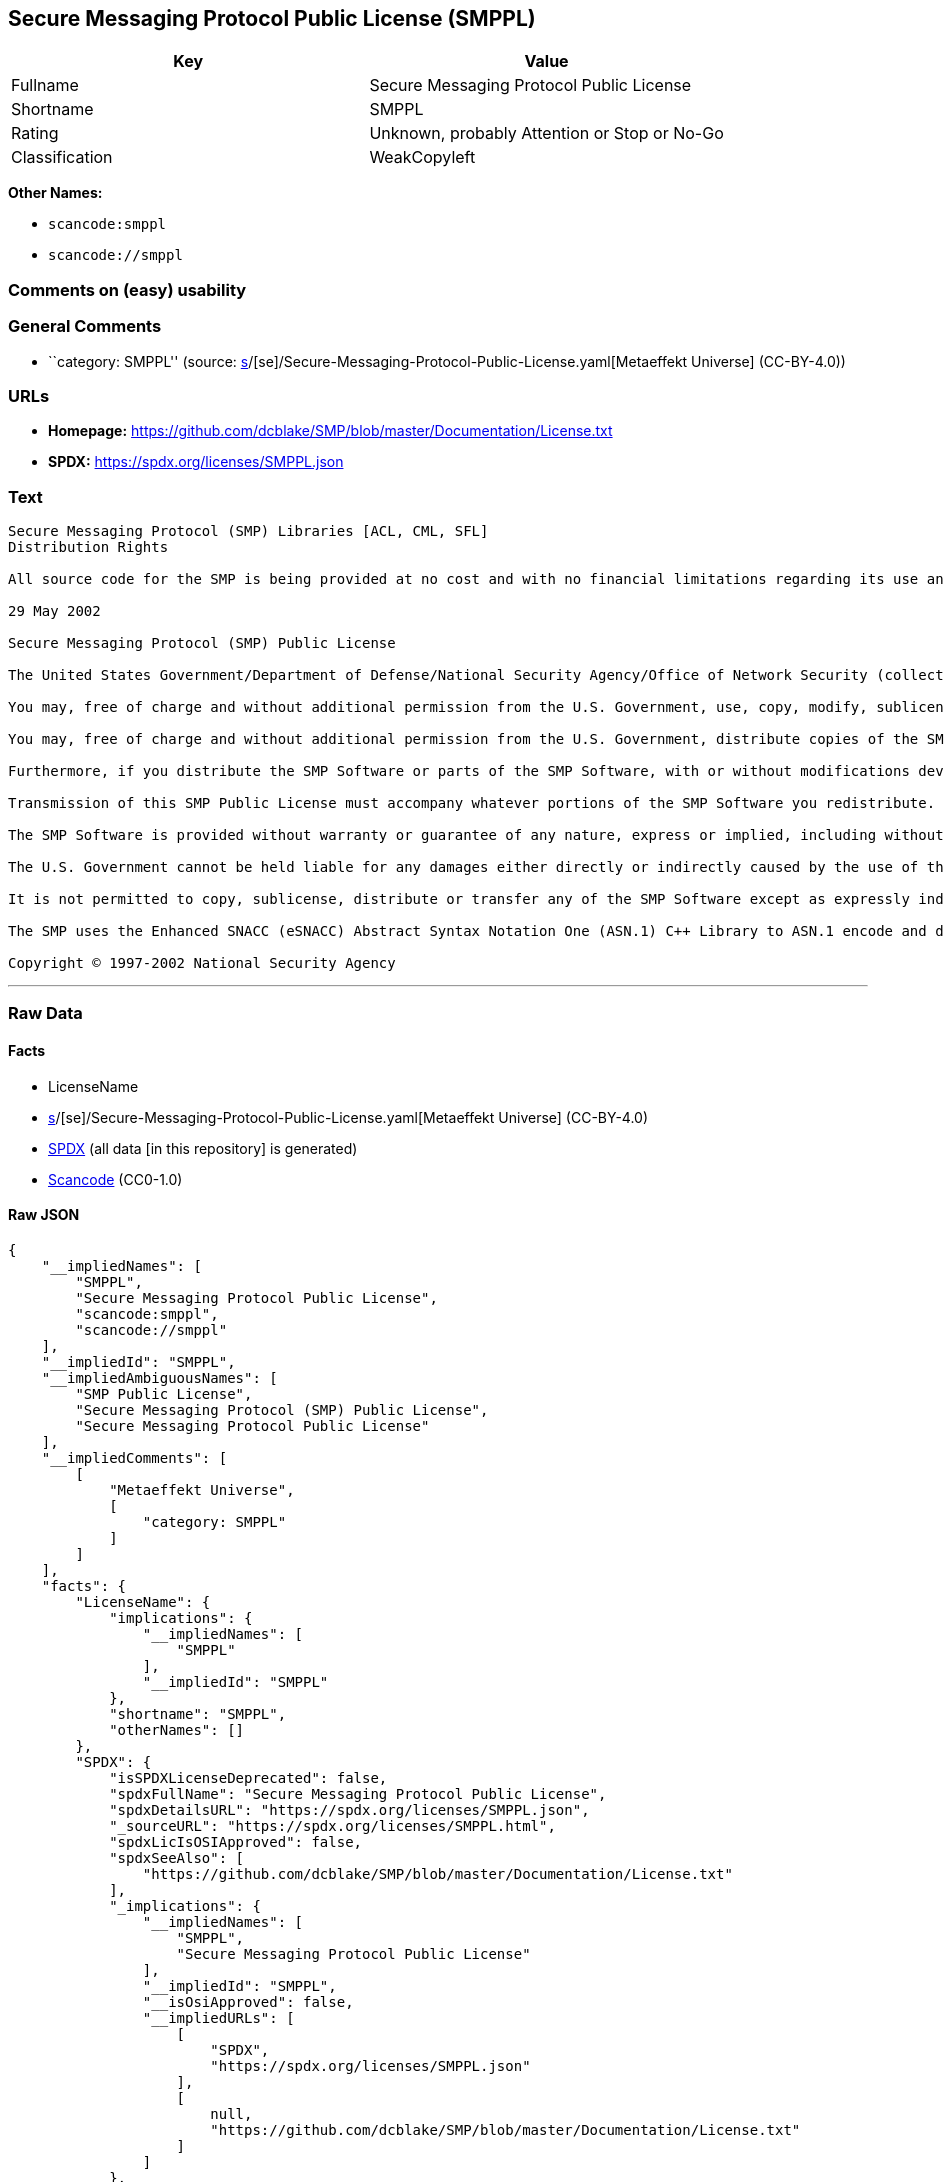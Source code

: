 == Secure Messaging Protocol Public License (SMPPL)

[cols=",",options="header",]
|===
|Key |Value
|Fullname |Secure Messaging Protocol Public License
|Shortname |SMPPL
|Rating |Unknown, probably Attention or Stop or No-Go
|Classification |WeakCopyleft
|===

*Other Names:*

* `scancode:smppl`
* `scancode://smppl`

=== Comments on (easy) usability

=== General Comments

* ``category: SMPPL'' (source:
https://github.com/org-metaeffekt/metaeffekt-universe/blob/main/src/main/resources/ae-universe/[s]/[se]/Secure-Messaging-Protocol-Public-License.yaml[Metaeffekt
Universe] (CC-BY-4.0))

=== URLs

* *Homepage:*
https://github.com/dcblake/SMP/blob/master/Documentation/License.txt
* *SPDX:* https://spdx.org/licenses/SMPPL.json

=== Text

....
Secure Messaging Protocol (SMP) Libraries [ACL, CML, SFL]
Distribution Rights

All source code for the SMP is being provided at no cost and with no financial limitations regarding its use and distribution. Organizations can use the SMP without paying any royalties or licensing fees. The SMP was originally developed by the U.S. Government. BAE Systems is enhancing and supporting the SMP under contract to the U.S. Government. The U.S. Government is furnishing the SMP software at no cost to the vendor subject to the conditions of the SMP Public License provided with the SMP software.

29 May 2002

Secure Messaging Protocol (SMP) Public License

The United States Government/Department of Defense/National Security Agency/Office of Network Security (collectively "the U.S. Government") hereby grants permission to any person obtaining a copy of the SMP source and object files (the "SMP Software") and associated documentation files (the "SMP Documentation"), or any portions thereof, to do the following, subject to the following license conditions:

You may, free of charge and without additional permission from the U.S. Government, use, copy, modify, sublicense and otherwise distribute the SMP Software or components of the SMP Software, with or without modifications developed by you and/or by others.

You may, free of charge and without additional permission from the U.S. Government, distribute copies of the SMP Documentation, with or without modifications developed by you and/or by others, at no charge or at a charge that covers the cost of reproducing such copies, provided that this SMP Public License is retained.

Furthermore, if you distribute the SMP Software or parts of the SMP Software, with or without modifications developed by you and/or others, then you must either make available the source code to all portions of the SMP Software (exclusive of any modifications made by you and/or by others) upon request, or instead you may notify anyone requesting the SMP Software source code that it is freely available from the U.S. Government.

Transmission of this SMP Public License must accompany whatever portions of the SMP Software you redistribute.

The SMP Software is provided without warranty or guarantee of any nature, express or implied, including without limitation the warranties of merchantability and fitness for a particular purpose.

The U.S. Government cannot be held liable for any damages either directly or indirectly caused by the use of the SMP Software.

It is not permitted to copy, sublicense, distribute or transfer any of the SMP Software except as expressly indicated herein. Any attempts to do otherwise will be considered a violation of this License and your rights to the SMP Software will be voided.

The SMP uses the Enhanced SNACC (eSNACC) Abstract Syntax Notation One (ASN.1) C++ Library to ASN.1 encode and decode security-related data objects. The eSNACC ASN.1 C++ Library is covered by the ENHANCED SNACC SOFTWARE PUBLIC LICENSE. None of the GNU public licenses apply to the eSNACC ASN.1 C++ Library. The eSNACC Compiler is not distributed as part of the SMP.

Copyright © 1997-2002 National Security Agency
....

'''''

=== Raw Data

==== Facts

* LicenseName
* https://github.com/org-metaeffekt/metaeffekt-universe/blob/main/src/main/resources/ae-universe/[s]/[se]/Secure-Messaging-Protocol-Public-License.yaml[Metaeffekt
Universe] (CC-BY-4.0)
* https://spdx.org/licenses/SMPPL.html[SPDX] (all data [in this
repository] is generated)
* https://github.com/nexB/scancode-toolkit/blob/develop/src/licensedcode/data/licenses/smppl.yml[Scancode]
(CC0-1.0)

==== Raw JSON

....
{
    "__impliedNames": [
        "SMPPL",
        "Secure Messaging Protocol Public License",
        "scancode:smppl",
        "scancode://smppl"
    ],
    "__impliedId": "SMPPL",
    "__impliedAmbiguousNames": [
        "SMP Public License",
        "Secure Messaging Protocol (SMP) Public License",
        "Secure Messaging Protocol Public License"
    ],
    "__impliedComments": [
        [
            "Metaeffekt Universe",
            [
                "category: SMPPL"
            ]
        ]
    ],
    "facts": {
        "LicenseName": {
            "implications": {
                "__impliedNames": [
                    "SMPPL"
                ],
                "__impliedId": "SMPPL"
            },
            "shortname": "SMPPL",
            "otherNames": []
        },
        "SPDX": {
            "isSPDXLicenseDeprecated": false,
            "spdxFullName": "Secure Messaging Protocol Public License",
            "spdxDetailsURL": "https://spdx.org/licenses/SMPPL.json",
            "_sourceURL": "https://spdx.org/licenses/SMPPL.html",
            "spdxLicIsOSIApproved": false,
            "spdxSeeAlso": [
                "https://github.com/dcblake/SMP/blob/master/Documentation/License.txt"
            ],
            "_implications": {
                "__impliedNames": [
                    "SMPPL",
                    "Secure Messaging Protocol Public License"
                ],
                "__impliedId": "SMPPL",
                "__isOsiApproved": false,
                "__impliedURLs": [
                    [
                        "SPDX",
                        "https://spdx.org/licenses/SMPPL.json"
                    ],
                    [
                        null,
                        "https://github.com/dcblake/SMP/blob/master/Documentation/License.txt"
                    ]
                ]
            },
            "spdxLicenseId": "SMPPL"
        },
        "Scancode": {
            "otherUrls": null,
            "homepageUrl": "https://github.com/dcblake/SMP/blob/master/Documentation/License.txt",
            "shortName": "SMPPL",
            "textUrls": null,
            "text": "Secure Messaging Protocol (SMP) Libraries [ACL, CML, SFL]\nDistribution Rights\n\nAll source code for the SMP is being provided at no cost and with no financial limitations regarding its use and distribution. Organizations can use the SMP without paying any royalties or licensing fees. The SMP was originally developed by the U.S. Government. BAE Systems is enhancing and supporting the SMP under contract to the U.S. Government. The U.S. Government is furnishing the SMP software at no cost to the vendor subject to the conditions of the SMP Public License provided with the SMP software.\n\n29 May 2002\n\nSecure Messaging Protocol (SMP) Public License\n\nThe United States Government/Department of Defense/National Security Agency/Office of Network Security (collectively \"the U.S. Government\") hereby grants permission to any person obtaining a copy of the SMP source and object files (the \"SMP Software\") and associated documentation files (the \"SMP Documentation\"), or any portions thereof, to do the following, subject to the following license conditions:\n\nYou may, free of charge and without additional permission from the U.S. Government, use, copy, modify, sublicense and otherwise distribute the SMP Software or components of the SMP Software, with or without modifications developed by you and/or by others.\n\nYou may, free of charge and without additional permission from the U.S. Government, distribute copies of the SMP Documentation, with or without modifications developed by you and/or by others, at no charge or at a charge that covers the cost of reproducing such copies, provided that this SMP Public License is retained.\n\nFurthermore, if you distribute the SMP Software or parts of the SMP Software, with or without modifications developed by you and/or others, then you must either make available the source code to all portions of the SMP Software (exclusive of any modifications made by you and/or by others) upon request, or instead you may notify anyone requesting the SMP Software source code that it is freely available from the U.S. Government.\n\nTransmission of this SMP Public License must accompany whatever portions of the SMP Software you redistribute.\n\nThe SMP Software is provided without warranty or guarantee of any nature, express or implied, including without limitation the warranties of merchantability and fitness for a particular purpose.\n\nThe U.S. Government cannot be held liable for any damages either directly or indirectly caused by the use of the SMP Software.\n\nIt is not permitted to copy, sublicense, distribute or transfer any of the SMP Software except as expressly indicated herein. Any attempts to do otherwise will be considered a violation of this License and your rights to the SMP Software will be voided.\n\nThe SMP uses the Enhanced SNACC (eSNACC) Abstract Syntax Notation One (ASN.1) C++ Library to ASN.1 encode and decode security-related data objects. The eSNACC ASN.1 C++ Library is covered by the ENHANCED SNACC SOFTWARE PUBLIC LICENSE. None of the GNU public licenses apply to the eSNACC ASN.1 C++ Library. The eSNACC Compiler is not distributed as part of the SMP.\n\nCopyright Â© 1997-2002 National Security Agency",
            "category": "Copyleft Limited",
            "osiUrl": null,
            "owner": "National Security Agency",
            "_sourceURL": "https://github.com/nexB/scancode-toolkit/blob/develop/src/licensedcode/data/licenses/smppl.yml",
            "key": "smppl",
            "name": "Secure Messaging Protocol Public License",
            "spdxId": "SMPPL",
            "notes": null,
            "_implications": {
                "__impliedNames": [
                    "scancode://smppl",
                    "SMPPL",
                    "SMPPL"
                ],
                "__impliedId": "SMPPL",
                "__impliedCopyleft": [
                    [
                        "Scancode",
                        "WeakCopyleft"
                    ]
                ],
                "__calculatedCopyleft": "WeakCopyleft",
                "__impliedText": "Secure Messaging Protocol (SMP) Libraries [ACL, CML, SFL]\nDistribution Rights\n\nAll source code for the SMP is being provided at no cost and with no financial limitations regarding its use and distribution. Organizations can use the SMP without paying any royalties or licensing fees. The SMP was originally developed by the U.S. Government. BAE Systems is enhancing and supporting the SMP under contract to the U.S. Government. The U.S. Government is furnishing the SMP software at no cost to the vendor subject to the conditions of the SMP Public License provided with the SMP software.\n\n29 May 2002\n\nSecure Messaging Protocol (SMP) Public License\n\nThe United States Government/Department of Defense/National Security Agency/Office of Network Security (collectively \"the U.S. Government\") hereby grants permission to any person obtaining a copy of the SMP source and object files (the \"SMP Software\") and associated documentation files (the \"SMP Documentation\"), or any portions thereof, to do the following, subject to the following license conditions:\n\nYou may, free of charge and without additional permission from the U.S. Government, use, copy, modify, sublicense and otherwise distribute the SMP Software or components of the SMP Software, with or without modifications developed by you and/or by others.\n\nYou may, free of charge and without additional permission from the U.S. Government, distribute copies of the SMP Documentation, with or without modifications developed by you and/or by others, at no charge or at a charge that covers the cost of reproducing such copies, provided that this SMP Public License is retained.\n\nFurthermore, if you distribute the SMP Software or parts of the SMP Software, with or without modifications developed by you and/or others, then you must either make available the source code to all portions of the SMP Software (exclusive of any modifications made by you and/or by others) upon request, or instead you may notify anyone requesting the SMP Software source code that it is freely available from the U.S. Government.\n\nTransmission of this SMP Public License must accompany whatever portions of the SMP Software you redistribute.\n\nThe SMP Software is provided without warranty or guarantee of any nature, express or implied, including without limitation the warranties of merchantability and fitness for a particular purpose.\n\nThe U.S. Government cannot be held liable for any damages either directly or indirectly caused by the use of the SMP Software.\n\nIt is not permitted to copy, sublicense, distribute or transfer any of the SMP Software except as expressly indicated herein. Any attempts to do otherwise will be considered a violation of this License and your rights to the SMP Software will be voided.\n\nThe SMP uses the Enhanced SNACC (eSNACC) Abstract Syntax Notation One (ASN.1) C++ Library to ASN.1 encode and decode security-related data objects. The eSNACC ASN.1 C++ Library is covered by the ENHANCED SNACC SOFTWARE PUBLIC LICENSE. None of the GNU public licenses apply to the eSNACC ASN.1 C++ Library. The eSNACC Compiler is not distributed as part of the SMP.\n\nCopyright © 1997-2002 National Security Agency",
                "__impliedURLs": [
                    [
                        "Homepage",
                        "https://github.com/dcblake/SMP/blob/master/Documentation/License.txt"
                    ]
                ]
            }
        },
        "Metaeffekt Universe": {
            "spdxIdentifier": "SMPPL",
            "shortName": null,
            "category": "SMPPL",
            "alternativeNames": [
                "SMP Public License",
                "Secure Messaging Protocol (SMP) Public License",
                "Secure Messaging Protocol Public License"
            ],
            "_sourceURL": "https://github.com/org-metaeffekt/metaeffekt-universe/blob/main/src/main/resources/ae-universe/[s]/[se]/Secure-Messaging-Protocol-Public-License.yaml",
            "otherIds": [
                "scancode:smppl"
            ],
            "canonicalName": "Secure Messaging Protocol Public License",
            "_implications": {
                "__impliedNames": [
                    "Secure Messaging Protocol Public License",
                    "SMPPL",
                    "scancode:smppl"
                ],
                "__impliedId": "SMPPL",
                "__impliedAmbiguousNames": [
                    "SMP Public License",
                    "Secure Messaging Protocol (SMP) Public License",
                    "Secure Messaging Protocol Public License"
                ],
                "__impliedComments": [
                    [
                        "Metaeffekt Universe",
                        [
                            "category: SMPPL"
                        ]
                    ]
                ]
            }
        }
    },
    "__impliedCopyleft": [
        [
            "Scancode",
            "WeakCopyleft"
        ]
    ],
    "__calculatedCopyleft": "WeakCopyleft",
    "__isOsiApproved": false,
    "__impliedText": "Secure Messaging Protocol (SMP) Libraries [ACL, CML, SFL]\nDistribution Rights\n\nAll source code for the SMP is being provided at no cost and with no financial limitations regarding its use and distribution. Organizations can use the SMP without paying any royalties or licensing fees. The SMP was originally developed by the U.S. Government. BAE Systems is enhancing and supporting the SMP under contract to the U.S. Government. The U.S. Government is furnishing the SMP software at no cost to the vendor subject to the conditions of the SMP Public License provided with the SMP software.\n\n29 May 2002\n\nSecure Messaging Protocol (SMP) Public License\n\nThe United States Government/Department of Defense/National Security Agency/Office of Network Security (collectively \"the U.S. Government\") hereby grants permission to any person obtaining a copy of the SMP source and object files (the \"SMP Software\") and associated documentation files (the \"SMP Documentation\"), or any portions thereof, to do the following, subject to the following license conditions:\n\nYou may, free of charge and without additional permission from the U.S. Government, use, copy, modify, sublicense and otherwise distribute the SMP Software or components of the SMP Software, with or without modifications developed by you and/or by others.\n\nYou may, free of charge and without additional permission from the U.S. Government, distribute copies of the SMP Documentation, with or without modifications developed by you and/or by others, at no charge or at a charge that covers the cost of reproducing such copies, provided that this SMP Public License is retained.\n\nFurthermore, if you distribute the SMP Software or parts of the SMP Software, with or without modifications developed by you and/or others, then you must either make available the source code to all portions of the SMP Software (exclusive of any modifications made by you and/or by others) upon request, or instead you may notify anyone requesting the SMP Software source code that it is freely available from the U.S. Government.\n\nTransmission of this SMP Public License must accompany whatever portions of the SMP Software you redistribute.\n\nThe SMP Software is provided without warranty or guarantee of any nature, express or implied, including without limitation the warranties of merchantability and fitness for a particular purpose.\n\nThe U.S. Government cannot be held liable for any damages either directly or indirectly caused by the use of the SMP Software.\n\nIt is not permitted to copy, sublicense, distribute or transfer any of the SMP Software except as expressly indicated herein. Any attempts to do otherwise will be considered a violation of this License and your rights to the SMP Software will be voided.\n\nThe SMP uses the Enhanced SNACC (eSNACC) Abstract Syntax Notation One (ASN.1) C++ Library to ASN.1 encode and decode security-related data objects. The eSNACC ASN.1 C++ Library is covered by the ENHANCED SNACC SOFTWARE PUBLIC LICENSE. None of the GNU public licenses apply to the eSNACC ASN.1 C++ Library. The eSNACC Compiler is not distributed as part of the SMP.\n\nCopyright © 1997-2002 National Security Agency",
    "__impliedURLs": [
        [
            "SPDX",
            "https://spdx.org/licenses/SMPPL.json"
        ],
        [
            null,
            "https://github.com/dcblake/SMP/blob/master/Documentation/License.txt"
        ],
        [
            "Homepage",
            "https://github.com/dcblake/SMP/blob/master/Documentation/License.txt"
        ]
    ]
}
....

==== Dot Cluster Graph

../dot/SMPPL.svg
